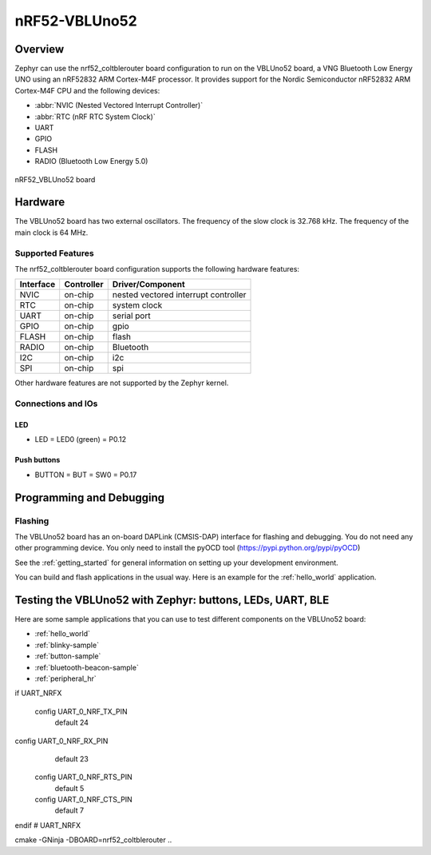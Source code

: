 .. _nrf52_coltblerouter:

nRF52-VBLUno52
##############

Overview
********

Zephyr can use the nrf52_coltblerouter board configuration to run on the VBLUno52 board,
a VNG Bluetooth Low Energy UNO using an nRF52832 ARM Cortex-M4F processor.
It provides support for the Nordic Semiconductor nRF52832 ARM Cortex-M4F CPU and
the following devices:

* :abbr:`NVIC (Nested Vectored Interrupt Controller)`
* :abbr:`RTC (nRF RTC System Clock)`
* UART
* GPIO
* FLASH
* RADIO (Bluetooth Low Energy 5.0)

.. figure:: img/nrf52_coltblerouter_pinout.png
     :align: center
     :alt: nRF52 VBLUno52

     nRF52_VBLUno52 board

Hardware
********

The VBLUno52 board has two external oscillators. The frequency of
the slow clock is 32.768 kHz. The frequency of the main clock
is 64 MHz.

Supported Features
==================

The nrf52_coltblerouter board configuration supports the following
hardware features:

+-----------+------------+----------------------+
| Interface | Controller | Driver/Component     |
+===========+============+======================+
| NVIC      | on-chip    | nested vectored      |
|           |            | interrupt controller |
+-----------+------------+----------------------+
| RTC       | on-chip    | system clock         |
+-----------+------------+----------------------+
| UART      | on-chip    | serial port          |
+-----------+------------+----------------------+
| GPIO      | on-chip    | gpio                 |
+-----------+------------+----------------------+
| FLASH     | on-chip    | flash                |
+-----------+------------+----------------------+
| RADIO     | on-chip    | Bluetooth            |
+-----------+------------+----------------------+
| I2C       | on-chip    | i2c                  |
+-----------+------------+----------------------+
| SPI       | on-chip    | spi                  |
+-----------+------------+----------------------+

Other hardware features are not supported by the Zephyr kernel.

Connections and IOs
===================

LED
---

* LED = LED0 (green) = P0.12

Push buttons
------------

* BUTTON = BUT = SW0 = P0.17

Programming and Debugging
*************************

Flashing
========

The VBLUno52 board has an on-board DAPLink (CMSIS-DAP) interface for flashing and debugging.
You do not need any other programming device.
You only need to install the pyOCD tool (https://pypi.python.org/pypi/pyOCD)

See the :ref:`getting_started` for general information on setting up
your development environment.

You can build and flash applications in the usual way. Here is an
example for the :ref:`hello_world` application.

.. zephyr-app-commands::
   :zephyr-app: samples/hello_world
   :board: nrf52_coltblerouter
   :goals: build flash

Testing the VBLUno52 with Zephyr: buttons, LEDs, UART, BLE
**********************************************************

Here are some sample applications that you can use to test different
components on the VBLUno52 board:

* :ref:`hello_world`
* :ref:`blinky-sample`
* :ref:`button-sample`
* :ref:`bluetooth-beacon-sample`
* :ref:`peripheral_hr`

if UART_NRFX

 config UART_0_NRF_TX_PIN
	default 24

config UART_0_NRF_RX_PIN
	default 23

 config UART_0_NRF_RTS_PIN
	default 5

 config UART_0_NRF_CTS_PIN
 	default 7

endif # UART_NRFX

cmake -GNinja -DBOARD=nrf52_coltblerouter ..

